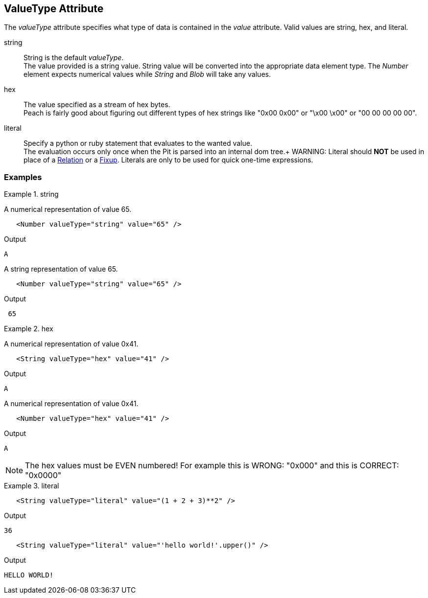 [[valueType]]
== ValueType Attribute

// Reviewed:
//  - 01/30/2014: Seth & Mike: Outlined

// * Link to value attribute
//  * Going to be a bunch of shared content between these two chapters
// * Talk about string escaping
// * Examples of python expressions
// * Examples of types of HEX formats we support
// * link to scripting examples/docs

// * string, hex, literal
// * literal - IP address

The _valueType_ attribute specifies what type of data is contained in the _value_ attribute.
Valid values are +string+, +hex+, and +literal+.

string::
	String is the default _valueType_. + 
	The value provided is a string value.
	String value will be converted into the appropriate data element type.
	The _Number_ element expects numerical values while _String_ and _Blob_ will take any values.

hex::
  The value specified as a stream of hex bytes. + 
  Peach is fairly good about figuring out different types of hex strings like "+0x00 0x00+" or "+\x00 \x00+" or "+00 00 00 00 00+".

literal::
	Specify a python or ruby statement that evaluates to the wanted value. + 
	The evaluation occurs only once when the Pit is parsed into an internal dom tree.+
WARNING: Literal should *NOT* be used in place of a xref:Relation[Relation] or a xref:Fixup[Fixup]. Literals are only to be used for quick one-time expressions.


=== Examples

.string
==========================
A numerical representation of value 65. 

[source,xml]
----
   <Number valueType="string" value="65" /> 
----

Output
[source,xml]
----
A
----

A string representation of value 65.

[source,xml]
----
   <Number valueType="string" value="65" /> 
----

Output
[source,xml]
----
 65 
----
==========================

.hex
==========================

A numerical representation of value 0x41. 

[source,xml]
----
   <String valueType="hex" value="41" /> 
----

Output

[source,xml]
----
A
----

A numerical representation of value 0x41. 

[source,xml]
----
   <Number valueType="hex" value="41" /> 
----


Output

[source,xml]
----
A
----

NOTE: The hex values must be EVEN numbered! For example this is WRONG: "+0x000+" and this is CORRECT: "+0x0000+"
==========================

.literal
==========================
[source,xml]
----
   <String valueType="literal" value="(1 + 2 + 3)**2" /> 
----

Output

[source,xml]
----
36
----

[source,xml]
----
   <String valueType="literal" value="'hello world!'.upper()" /> 
----

Output

[source,xml]
----
HELLO WORLD!
----
==========================
